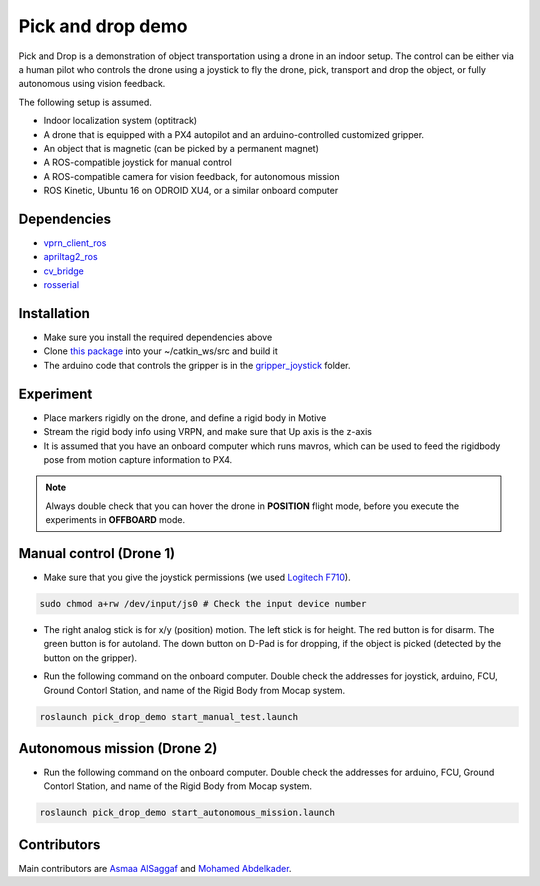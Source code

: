 Pick and drop demo
*****

Pick and Drop is a demonstration of object transportation using a drone in an indoor setup. The control can be either via a human pilot who controls the drone using a joystick to fly the drone, pick, transport and drop the object, or fully autonomous using vision feedback.

The following setup is assumed.

- Indoor localization system (optitrack)
- A drone that is equipped with a PX4 autopilot and an arduino-controlled customized gripper.
- An object that is magnetic (can be picked by a permanent magnet)
- A ROS-compatible joystick for manual control
- A ROS-compatible camera for vision feedback, for autonomous mission
- ROS Kinetic, Ubuntu 16 on ODROID XU4, or a similar onboard computer

Dependencies
======

- `vprn_client_ros <http://wiki.ros.org/vrpn_client_ros>`_
- `apriltag2_ros <https://github.com/dmalyuta/apriltags2_ros>`_
- `cv_bridge <http://wiki.ros.org/cv_bridge>`_
- `rosserial <http://wiki.ros.org/rosserial>`_

Installation
======
- Make sure you install the required dependencies above
- Clone `this package <https://github.com/risckaust/pick_drop_demo.git>`_ into your ~/catkin_ws/src and build it
- The arduino code that controls the gripper is in the `gripper_joystick <https://github.com/risckaust/pick_drop_demo/tree/master/gripper_joystick>`_ folder.

Experiment
======

- Place markers rigidly on the drone, and define a rigid body in Motive
- Stream the rigid body info using VRPN, and make sure that Up axis is the z-axis
- It is assumed that you have an onboard computer which runs mavros, which can be used to feed the rigidbody pose from motion capture information to PX4.

.. note:: 
    
    Always double check that you can hover the drone in **POSITION** flight mode, before you execute the experiments in **OFFBOARD** mode.

Manual control (Drone 1)
=====

- Make sure that you give the joystick permissions (we used `Logitech F710 <https://www.logitechg.com/en-us/products/gamepads/f710-wireless-gamepad.html>`_). 

.. code-block:: bash

    sudo chmod a+rw /dev/input/js0 # Check the input device number


- The right analog stick is for x/y (position) motion. The left stick is for height. The red button is for disarm. The green button is for autoland. The down button on D-Pad is for dropping, if the object is picked (detected by the button on the gripper).

.. image:: ../_static/f710.png
   :scale: 70 %
   :align: center


- Run the following command on the onboard computer. Double check the addresses for joystick, arduino, FCU, Ground Contorl Station, and name of the Rigid Body from Mocap system.

.. code-block:: bash

    roslaunch pick_drop_demo start_manual_test.launch


Autonomous mission (Drone 2)
======

- Run the following command on the onboard computer. Double check the addresses for arduino, FCU, Ground Contorl Station, and name of the Rigid Body from Mocap system.

.. code-block:: bash

    roslaunch pick_drop_demo start_autonomous_mission.launch


Contributors
======

Main contributors are `Asmaa AlSaggaf <https://github.com/aumsaggaf/>`_ and `Mohamed Abdelkader <https://github.com/mzahana>`_.